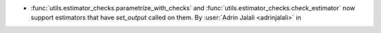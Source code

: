 - :func:`utils.estimator_checks.parametrize_with_checks` and
  :func:`utils.estimator_checks.check_estimator` now support estimators that
  have `set_output` called on them.
  By :user:`Adrin Jalali <adrinjalali>` in
